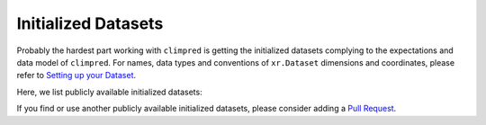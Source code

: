 ********************
Initialized Datasets
********************

Probably the hardest part working with ``climpred`` is getting the initialized datasets complying to the expectations and data model of ``climpred``. For names, data types and conventions of ``xr.Dataset`` dimensions and coordinates, please refer to `Setting up your Dataset <setting-up-data.html>`_.

Here, we list publicly available initialized datasets:


+------------+-----------+------------+--------------+-------------+-------------+
| Short Name | Community | Description | Data Source | Reference Paper | Example |
+------------+-----------+------------+--------------+-------------+-------------+
| DCPP       | decadal   |             | ESGF | Boer et al. 2016 | `DCPP with intake-esm <examples/preprocessing/setup_your_own_data.html#intake-esm-for-cmorized-output>`_, Presentation by Anderson Banihirwe at NOAA's 45th Climate Diagnostics & Prediction Workshop `slides <https://talks.andersonbanihirwe.dev/climpred-cdpw-2020.html>`_ `Notebook <https://nbviewer.jupyter.org/github/andersy005/talks/blob/gh-pages/notebooks/climpred-demo.ipynb>`_ |
|+------------+-----------+------------+--------------+-------------+-------------+
| CESM-DPLE   | decadal |     | ESGF-Link? | Yeager et al. 2020 | many standard climpred examples |
+------------+-----------+------------+--------------+-------------+-------------+
| NMME      | seasonal |     | ESGF-Link? | Kirtman et al. | seasonal example |
+------------+-----------+------------+--------------+-------------+-------------+
| SubX      | subseasonal  |       | `IRIDL <http://iridl.ldeo.columbia.edu/SOURCES/.Models/.SubX/>`_ | Pegion et al. 2019 | many in examples |
+------------+-----------+------------+--------------+-------------+-------------+
| S2S | subseasonal |      | `IRIDL <https://iridl.ldeo.columbia.edu/SOURCES/.ECMWF/.S2S/>`_, `climetlab-s2s-ai-competition <https://github.com/ecmwf-lab/climetlab-s2s-ai-competition>`_ | Vitart, Robertson | `PR <https://github.com/pangeo-data/climpred/pull/593>`_ |
+------------+-----------+------------+--------------+-------------+-------------+
|          | weather | `<Pull Request <contributing.html>`_ | for numerical weather prediction dataset | highly appreciated  |
+------------+-----------+------------+--------------+-------------+-------------+

If you find or use another publicly available initialized datasets, please consider adding a `Pull Request <contributing.html>`_.
